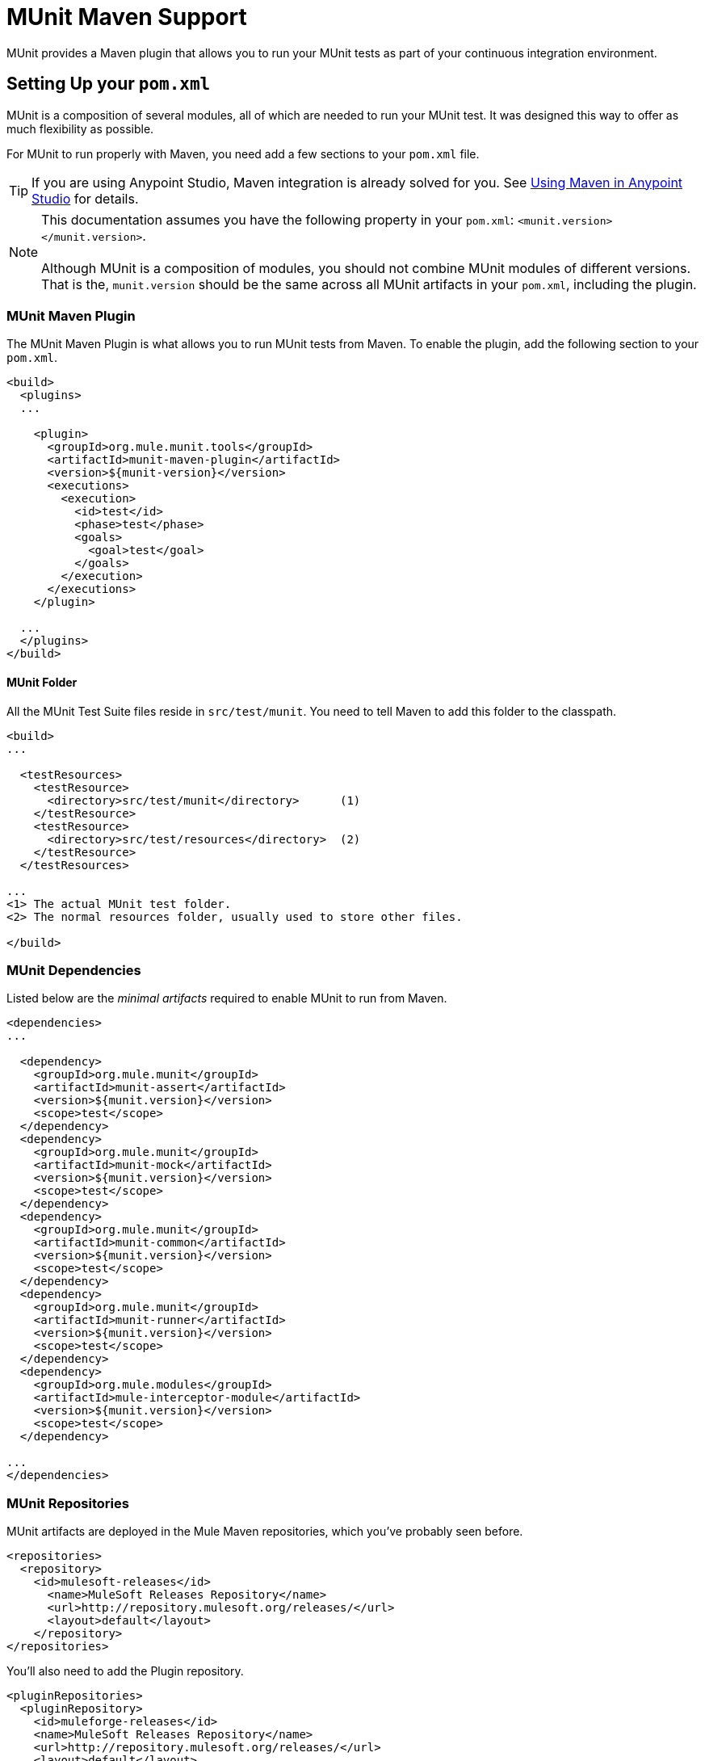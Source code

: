 = MUnit Maven Support
:keywords: mule, esb, tests, qa, quality assurance, verify, functional testing, unit testing, stress testing

MUnit provides a Maven plugin that allows you to run your MUnit tests as part of your continuous integration environment.

== Setting Up your `pom.xml`

MUnit is a composition of several modules, all of which are needed to run your MUnit test. It was designed this way to offer as much flexibility as possible.

For MUnit to run properly with Maven, you need add a few sections to your `pom.xml` file.

[TIP]
If you are using Anypoint Studio, Maven integration is already solved for you. See link:/docs/display/current/Using+Maven+in+Anypoint+Studio[Using Maven in Anypoint Studio] for details.

[NOTE]
This documentation assumes you have the following property in your `pom.xml`: `<munit.version></munit.version>`. +
 +
Although MUnit is a composition of modules, you should not combine MUnit modules of different versions. That is the, `munit.version` should be the same across all MUnit artifacts in your `pom.xml`, including the plugin.

=== MUnit Maven Plugin

The MUnit Maven Plugin is what allows you to run MUnit tests from Maven. To enable the plugin, add the following section to your `pom.xml`.

[source, xml, linenums]
----
<build>
  <plugins>
  ...
 
    <plugin>
      <groupId>org.mule.munit.tools</groupId>
      <artifactId>munit-maven-plugin</artifactId>
      <version>${munit-version}</version>
      <executions>
        <execution>
          <id>test</id>
          <phase>test</phase>
          <goals>
            <goal>test</goal>
          </goals>
        </execution>
      </executions>
    </plugin>
 
  ...
  </plugins>
</build>
----

==== MUnit Folder

All the MUnit Test Suite files reside in `src/test/munit`. You need to tell Maven to add this folder to the classpath.

[source, xml, linenums]
----
<build>
...
 
  <testResources>
    <testResource>
      <directory>src/test/munit</directory>      (1)
    </testResource>
    <testResource>
      <directory>src/test/resources</directory>  (2)
    </testResource>
  </testResources>
 
...
<1> The actual MUnit test folder.
<2> The normal resources folder, usually used to store other files.
 
</build>
----

=== MUnit Dependencies

Listed below are the _minimal artifacts_ required to enable MUnit to run from Maven.

[source, xml, linenums]
----
<dependencies>
...
 
  <dependency>
    <groupId>org.mule.munit</groupId>
    <artifactId>munit-assert</artifactId>
    <version>${munit.version}</version>
    <scope>test</scope>
  </dependency>
  <dependency>
    <groupId>org.mule.munit</groupId>
    <artifactId>munit-mock</artifactId>
    <version>${munit.version}</version>
    <scope>test</scope>
  </dependency>
  <dependency>
    <groupId>org.mule.munit</groupId>
    <artifactId>munit-common</artifactId>
    <version>${munit.version}</version>
    <scope>test</scope>
  </dependency>
  <dependency>
    <groupId>org.mule.munit</groupId>
    <artifactId>munit-runner</artifactId>
    <version>${munit.version}</version>
    <scope>test</scope>
  </dependency>
  <dependency>
    <groupId>org.mule.modules</groupId>
    <artifactId>mule-interceptor-module</artifactId>
    <version>${munit.version}</version>
    <scope>test</scope>
  </dependency>
 
...
</dependencies>
----

=== MUnit Repositories

MUnit artifacts are deployed in the Mule Maven repositories, which you’ve probably seen before.

[source, xml, linenums]
----
<repositories>
  <repository>
    <id>mulesoft-releases</id>
      <name>MuleSoft Releases Repository</name>
      <url>http://repository.mulesoft.org/releases/</url>
      <layout>default</layout>
    </repository>
</repositories>
----

You’ll also need to add the Plugin repository.

[source, xml, linenums]
----
<pluginRepositories>
  <pluginRepository>
    <id>muleforge-releases</id>
    <name>MuleSoft Releases Repository</name>
    <url>http://repository.mulesoft.org/releases/</url>
    <layout>default</layout>
  </pluginRepository>
</pluginRepositories>
----

[TIP]
If you code your MUnit tests in Java, you don’t need the MUnit Maven Plugin nor the plugin repository.

== The MUnit Maven Plugin

The MUnit Maven Plugin makes it possible to run the XML-based tests. It has a few feature we’ll discuss them below.

=== Running MUnit Tests From Maven

[source]
----
mvn clean test
----

==== Running a Specific MUnit Test Suite

You can instruct MUnit Maven Plugin to run only tests that belong to a specific test suite.

To do this, we use the property `munit.test`.

[source]
----
mvn clean test -Dmunit.test=<regex-test-suite>
----

As you can see, the property `munit.test` accepts regular expressions. The expression will be applied to the name of the MUnit Test Suite file. The regular expression language is the Java implementation.

The following is a valid example:

[source]
----
mvn clean test -Dmunit.test=.*my-test.*
----

You can leverage this feature by adding naming conventions to your MUnit Test suites.

==== Running Specific MUnit Tests

In the same way that you instruct MUnit to run one test suite, you can also tell it to run a specific test inside that test suite. To do so, we again make use of the property `munit.test`, with one addition:

[source]
----
mvn clean test -Dmunit.test=<regex-test-suite>#<regex-test-name> 
----

The addition is the special character `#`. To the right of it you should type the test name. As you can see, it also accepts regular expressions. The expression will be applied to the attribute `name` of the MUnit Test.

The following is a valid example:

[source]
----
mvn clean test -Dmunit.test=.*my-test.*#.*test-scenario-1.* 
----

[TIP]
The tests inside the MUnit Test Suite that don’t match the regular expression will be flagged as *ignored*.

=== Skip MUnit Tests

When building you application, you may want to avoid a test from running. MUnit leverages the same mechanism as Maven, so if you wish to skip tests you can make use of the parameter `skipTests`.

[source]
----
mvn clean package -DskipTests
----

=== MUnit Maven Plugin Configurations

The MUnit Maven Plugin offers a minor set of configurations.

==== Redirecting Logs

By default, logs are output to the console, but you can redirect them to a file.

[source, xml, linenums]
----
<plugin>
  <groupId>org.mule.munit.tools</groupId>
  <artifactId>munit-maven-plugin</artifactId>
  <version>${muni.version}</version>
  <executions>
    <execution>
      <id>test</id>
      <phase>test</phase>
      <goals>
        <goal>test</goal>
      </goals>
    </execution>
  </executions>
  <configuration>
    <logToFile>true</logToFile> (1)
  </configuration>
</plugin>
----

. Redirect logs.

The log will output to `target/surefire-reports/munit.-output.txt`.

==== Setting Environment Variables

You may wish to define specific environment variables needed for your MUnit test to run successfully. The example below shows how you can send them.

[source, xml, linenums]
----
<plugin>
  <groupId>org.mule.munit.tools</groupId>
  <artifactId>munit-maven-plugin</artifactId>
  <version>${muni.version}</version>
  <executions>
    <execution>
      <id>test</id>
      <phase>test</phase>
      <goals>
        <goal>test</goal>
      </goals>
    </execution>
  </executions>
  <configuration>
    <systemPropertyVariables>   (1)
      <my.property.key>my.property.value</my.property.key>
    </systemPropertyVariables>
  </configuration>
</plugin>
----

. Sends variables.

== Reading MUnit Test Results

This section briefly explains how to read the MUnit console logs.

Successful build:

[source]
----
=======================================================
===========  Running  test-config.xml  test ===========
=======================================================
Running testingEchoFlow
SUCCESS - Test testingEchoFlow finished Successfully.
 
===========================================================================
Number of tests run: 1 - Failed: 0 - Errors: 0 - Skipped: 0
===========================================================================
 
    =====================================
      Munit Summary
    =====================================
     >> test-config.xml test result: Errors: 0, Failures:0
----

Failed build:

[source]
----
=======================================================
===========  Running  test-config.xml  test ===========
=======================================================
Running testingEchoFlow
FAILURE - The test testingEchoFlow finished with a Failure.
expected:< Bye world!> but was:< Hello world!>
java.lang.AssertionError: expected:< Bye world!> but was:< Hello world!>
    at testingEchoFlow.munit:assert-payload-equals{payloadIs-ref= Bye world!}(test-config.xml:22)
    at testingEchoFlow.munit:assert-not-null{}(test-config.xml:21)
    at echoFlow .mule:echo-component{}(mule-config.xml:8)
    at testingEchoFlow.munit:set{payload-ref= Hello world!}(test-config.xml:19)
 
 
===========================================================================
Number of tests run: 1 - Failed: 1 - Errors: 0 - Skipped: 0
===========================================================================
 
    =====================================
      Munit Summary
    =====================================
     >> test-config.xml test result: Errors: 0, Failures:1
         ---testingEchoFlow <<< FAILED
----

Build error:

[source]
----
=======================================================
===========  Running  test-config.xml  test ===========
=======================================================
Running testingEchoFlow
ERROR - The test testingEchoFlow finished with an Error.
Failed to invoke set. Message payload is of type: NullPayload
org.mule.api.MessagingException: Failed to invoke set. Message payload is of type: NullPayload
    at testingEchoFlow.munit:set{payload-ref=#[strig: Hello world!]}(test-config.xml:19)
Caused by: org.mule.api.expression.InvalidExpressionException: [Error: unknown class or illegal statement: org.mvel2.ParserContext@b6ba69]
[Near : {... strig: Hello world! ....}]
                               ^
[Line: 1, Column: 19]
    at org.mule.el.mvel.MVELExpressionLanguage.validate(MVELExpressionLanguage.java:244)
    at org.mule.el.mvel.MVELExpressionLanguage.evaluateInternal(MVELExpressionLanguage.java:195)
    at org.mule.el.mvel.MVELExpressionLanguage.evaluate(MVELExpressionLanguage.java:169)
 
 
===========================================================================
Number of tests run: 1 - Failed: 0 - Errors: 1 - Skipped: 0
===========================================================================
 
    =====================================
      Munit Summary
    =====================================
     >> test-config.xml test result: Errors: 1, Failures:0
         ---testingEchoFlow <<< ERROR
----

== Surefire Support

MUnit has Surefire support built in. No configuration is needed.

The reports can be found under `target/surefire-reports`.

== MUnit Maven Archetype

If you wish to create a Mule application project with MUnit support directly from Maven, you can use the Maven archetype.

[source]
----
mvn archetype:generate
  -DarchetypeGroupId=org.mule.munit.tools
  -DarchetypeArtifactId=mule-munit-archetype-mule-app
  -DarchetypeVersion=3.6.0
  -DgroupId=org.mule
  -DartifactId=mule-test-archetype
  -Dversion=1.0-SNAPSHOT
  -DmuleVersion=3.6.0
  -Dpackage=org.mule
  -DarchetypeRepository=http://repository.mulesoft.org/releases
----
